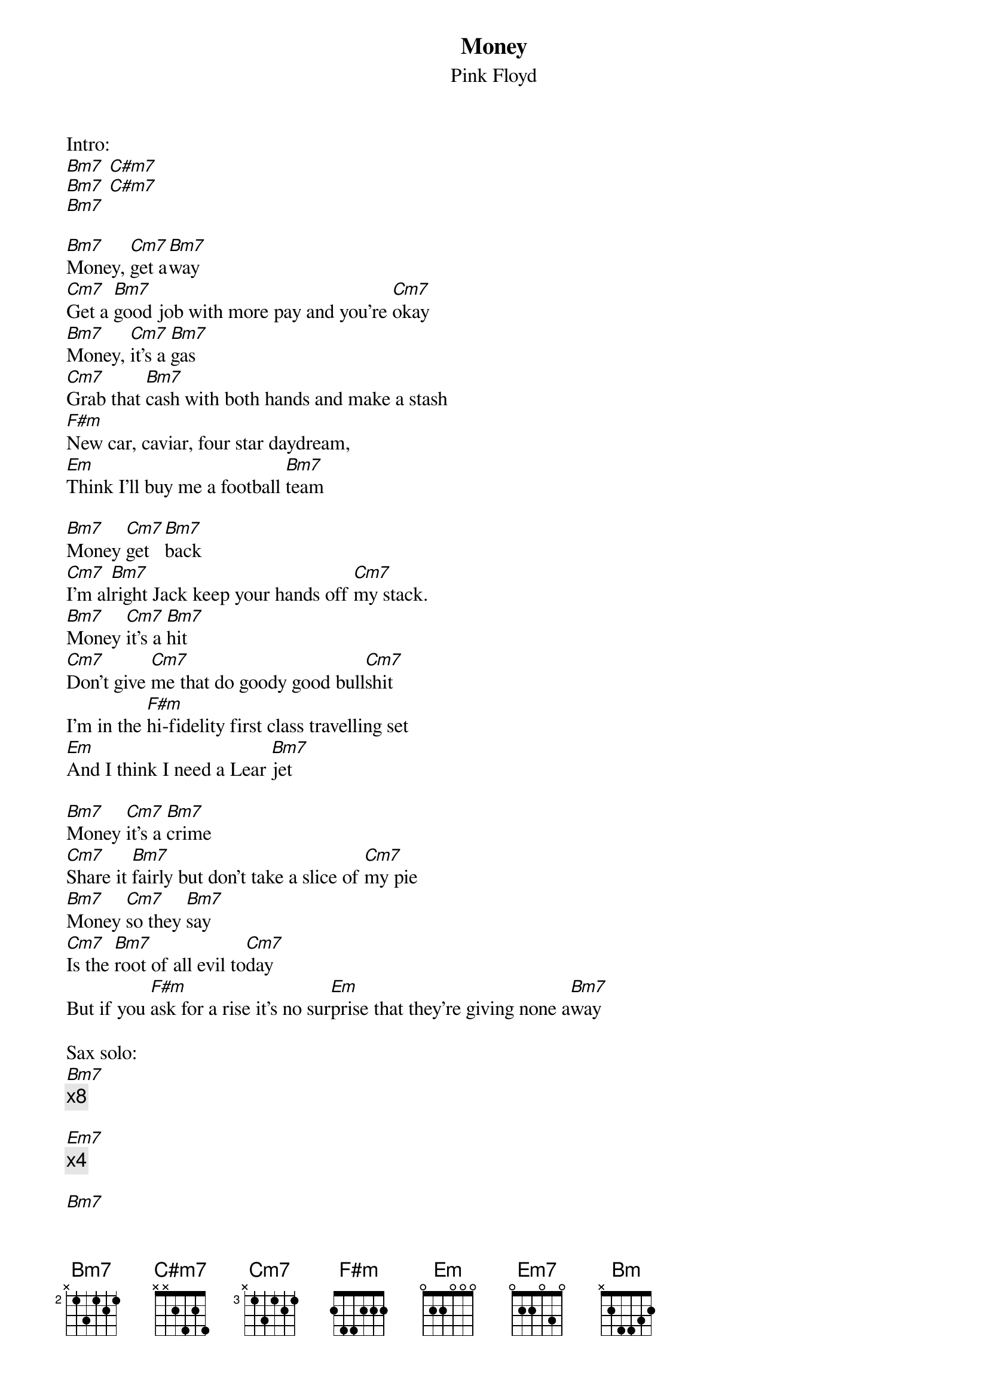 {t:Money}
{st:Pink Floyd}

Intro:
[Bm7] [C#m7]
[Bm7] [C#m7]
[Bm7]

[Bm7]Money, [Cm7]get a[Bm7]way
[Cm7]Get a [Bm7]good job with more pay and you're [Cm7]okay
[Bm7]Money, [Cm7]it's a [Bm7]gas
[Cm7]Grab that [Bm7]cash with both hands and make a stash
[F#m]New car, caviar, four star daydream,
[Em]Think I'll buy me a football [Bm7]team

[Bm7]Money [Cm7]get [Bm7]back
[Cm7]I'm al[Bm7]right Jack keep your hands off [Cm7]my stack.
[Bm7]Money [Cm7]it's a [Bm7]hit
[Cm7]Don't give [Cm7]me that do goody good bull[Cm7]shit
I'm in the [F#m]hi-fidelity first class travelling set
[Em]And I think I need a Lear [Bm7]jet

[Bm7]Money [Cm7]it's a [Bm7]crime
[Cm7]Share it [Bm7]fairly but don't take a slice of [Cm7]my pie
[Bm7]Money [Cm7]so they [Bm7]say
[Cm7]Is the [Bm7]root of all evil to[Cm7]day
But if you [F#m]ask for a rise it's no sur[Em]prise that they're giving none a[Bm7]way

Sax solo:
[Bm7]
{c:x8}

[Em7]
{c:x4}

[Bm7]
{c:x4}

[F#m] [Em] [Bm]

Guitar solo:
[Bm]
{c:x8}

[Em]
{c:x4}

[Bm]
{c:x4}

[F#m] [Em] [Bm]

{c: Guitar solo x3}

[Bm7]Money [Cm7]it's a [Bm7]crime
[Cm7]Share it [Bm7]fairly but don't take a slice of [Cm7]my pie
[Bm7]Money [Cm7]so they [Bm7]say
[Cm7]Is the [Bm7]root of all evil to[Cm7]day
But if you [F#m]ask for a rise it's no sur[Em]prise that they're giving none a[Bm7]way
a[Bm7]way a[Bm7]way a[Bm7]way a[Bm7]way a[Bm7]way a[Bm7]way a[Bm7]way a[Bm7]way
